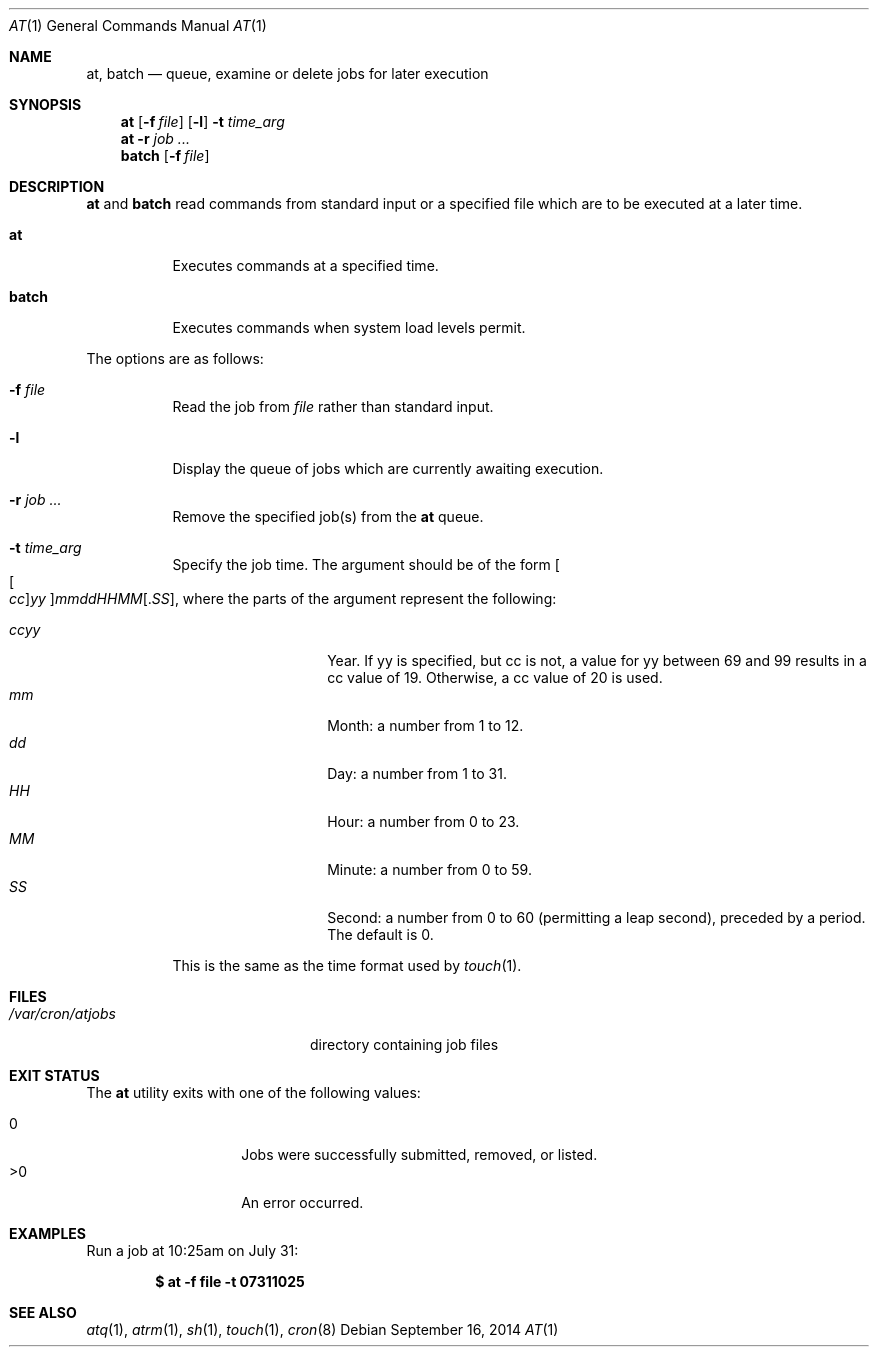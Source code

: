 .\" $OpenBSD: at.1,v 1.52 2014/09/16 15:56:36 jmc Exp $
.\"
.\" Copyright (C) 1993, 1994  Thomas Koenig
.\" Copyright (C) 1993  David Parsons
.\" Copyright (C) 2002  Todd C. Miller
.\"
.\" Redistribution and use in source and binary forms, with or without
.\" modification, are permitted provided that the following conditions
.\" are met:
.\" 1. Redistributions of source code must retain the above copyright
.\"    notice, this list of conditions and the following disclaimer.
.\" 2. The name of the author(s) may not be used to endorse or promote
.\"    products derived from this software without specific prior written
.\"    permission.
.\"
.\" THIS SOFTWARE IS PROVIDED BY THE AUTHOR(S) ``AS IS'' AND ANY EXPRESS OR
.\" IMPLIED WARRANTIES, INCLUDING, BUT NOT LIMITED TO, THE IMPLIED WARRANTIES
.\" OF MERCHANTABILITY AND FITNESS FOR A PARTICULAR PURPOSE ARE DISCLAIMED.
.\" IN NO EVENT SHALL THE AUTHOR(S) BE LIABLE FOR ANY DIRECT, INDIRECT,
.\" INCIDENTAL, SPECIAL, EXEMPLARY, OR CONSEQUENTIAL DAMAGES (INCLUDING, BUT
.\" NOT LIMITED TO, PROCUREMENT OF SUBSTITUTE GOODS OR SERVICES; LOSS OF USE,
.\" DATA, OR PROFITS; OR BUSINESS INTERRUPTION) HOWEVER CAUSED AND ON ANY
.\" THEORY OF LIABILITY, WHETHER IN CONTRACT, STRICT LIABILITY, OR TORT
.\" (INCLUDING NEGLIGENCE OR OTHERWISE) ARISING IN ANY WAY OUT OF THE USE OF
.\" THIS SOFTWARE, EVEN IF ADVISED OF THE POSSIBILITY OF SUCH DAMAGE.
.\"
.Dd $Mdocdate: September 16 2014 $
.Dt AT 1
.Os
.Sh NAME
.Nm at ,
.Nm batch
.Nd queue, examine or delete jobs for later execution
.Sh SYNOPSIS
.Nm at
.Op Fl f Ar file
.Op Fl l
.Fl t Ar time_arg
.Nm at
.Fl r
.Ar job ...
.Nm batch
.Op Fl f Ar file
.Sh DESCRIPTION
.Nm at
and
.Nm batch
read commands from standard input or a specified file which
are to be executed at a later time.
.Bl -tag -width Ds
.It Nm at
Executes commands at a specified time.
.It Nm batch
Executes commands when system load levels permit.
.El
.Pp
The options are as follows:
.Bl -tag -width indent
.It Fl f Ar file
Read the job from
.Ar file
rather than standard input.
.It Fl l
Display the queue of jobs which are currently awaiting execution.
.It Fl r Ar job ...
Remove the specified job(s) from the
.Nm at
queue.
.It Fl t Ar time_arg
Specify the job time.
The argument should be of the form
.Oo Oo Ar cc Oc Ns Ar yy Oc Ns Ar mmddHHMM Ns Op \&. Ns Ar SS ,
where the parts of the argument represent the following:
.Pp
.Bl -tag -width Ds -compact -offset indent
.It Ar ccyy
Year.
If yy is specified, but cc is not,
a value for yy between 69 and 99 results in a cc value of 19.
Otherwise, a cc value of 20 is used.
.It Ar mm
Month:
a number from 1 to 12.
.It Ar dd
Day:
a number from 1 to 31.
.It Ar HH
Hour:
a number from 0 to 23.
.It Ar MM
Minute:
a number from 0 to 59.
.It Ar SS
Second:
a number from 0 to 60
(permitting a leap second),
preceded by a period.
The default is 0.
.El
.Pp
This is the same as the time format used by
.Xr touch 1 .
.El
.Sh FILES
.Bl -tag -width /var/cron/at.allow -compact
.It Pa /var/cron/atjobs
directory containing job files
.El
.Sh EXIT STATUS
The
.Nm
utility exits with one of the following values:
.Pp
.Bl -tag -width Ds -offset indent -compact
.It 0
Jobs were successfully submitted, removed, or listed.
.It >0
An error occurred.
.El
.Sh EXAMPLES
Run a job at 10:25am on July 31:
.Pp
.Dl $ at -f file -t 07311025
.Sh SEE ALSO
.Xr atq 1 ,
.Xr atrm 1 ,
.Xr sh 1 ,
.Xr touch 1 ,
.Xr cron 8
